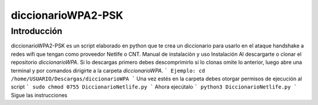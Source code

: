 diccionarioWPA2-PSK 
====================

Introducción
------------
diccionarioWPA2-PSK es un script elaborado en python que te crea un diccionario para usarlo en el ataque handshake a redes wifi que tengan como proveedor Netlife o CNT. 
Manual de instalaciòn y uso 
Instalación 
Al descargarte o clonar el repositorio  *diccionarioWPA*. Si lo descargas primero debes descomprimirlo si lo clonas omite lo anterior, luego abre una terminal y por comandos dirigirte a la carpeta *diccionarioWPA*.
```
Ejemplo: cd /home/USUARIO/Descargas/diccionarioWPA
```
Una vez estés en la carpeta debes otorgar permisos de ejecución al script
```
sudo chmod 0755 DiccionarioNetlife.py
```
Ahora ejecútalo
```
python3 DiccionarioNetlife.py
```
Sigue las instrucciones

